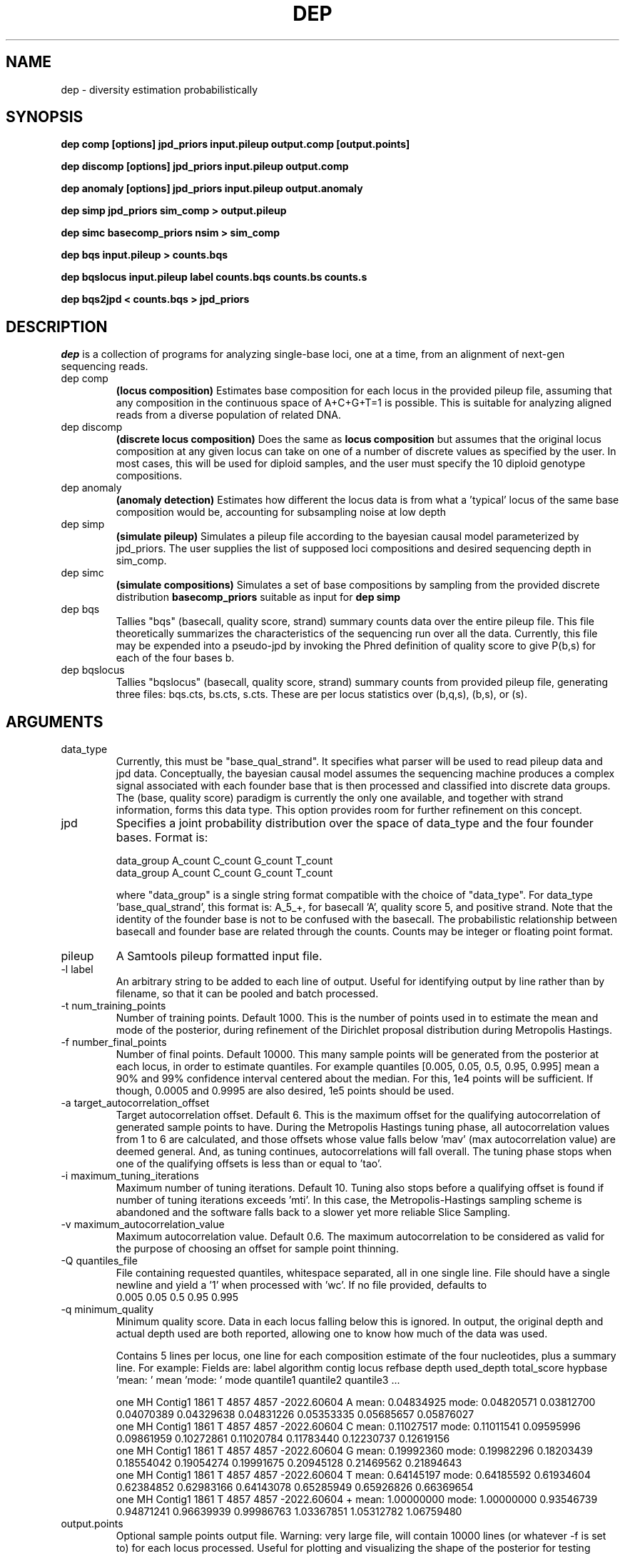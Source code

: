 .TH DEP 1 "Version 1"

.SH NAME
dep \- diversity estimation probabilistically

.SH SYNOPSIS
.B "dep comp [options] jpd_priors input.pileup output.comp [output.points]"
.br

.B "dep discomp [options] jpd_priors input.pileup output.comp"
.br

.B "dep anomaly [options] jpd_priors input.pileup output.anomaly"
.br

.B "dep simp jpd_priors sim_comp > output.pileup"
.br

.B "dep simc basecomp_priors nsim > sim_comp"
.br

.B "dep bqs input.pileup > counts.bqs"
.br

.B "dep bqslocus input.pileup label counts.bqs counts.bs counts.s"
.br

.B "dep bqs2jpd < counts.bqs > jpd_priors"
.br


.SH DESCRIPTION


.I dep
is a collection of programs for analyzing single-base loci, one at a
time, from an alignment of next-gen sequencing reads.

.IP "dep comp"
.B "(locus composition)"
Estimates base composition for each locus in the provided pileup file,
assuming that any composition in the continuous space of A+C+G+T=1 is
possible.  This is suitable for analyzing aligned reads from a diverse
population of related DNA.

.IP "dep discomp"
.B "(discrete locus composition)"
Does the same as 
.B "locus composition"
but assumes that the original locus composition at any
given locus can take on one of a number of discrete values as
specified by the user.  In most cases, this will be used for diploid
samples, and the user must specify the 10 diploid genotype
compositions.

.IP "dep anomaly"
.B "(anomaly detection)"
Estimates how different the locus data is from what a 'typical' locus
of the same base composition would be, accounting for subsampling
noise at low depth

.IP "dep simp"
.B "(simulate pileup)" 
Simulates a pileup file according to the bayesian causal model
parameterized by jpd_priors. The user supplies the list of supposed
loci compositions and desired sequencing depth in sim_comp.

.IP "dep simc"
.B "(simulate compositions)"
Simulates a set of base compositions by sampling from the provided
discrete distribution
.B "basecomp_priors"
.  The output of this command is
suitable as input for
.B "dep simp"

.IP "dep bqs" 
Tallies "bqs" (basecall, quality score, strand) summary counts data
over the entire pileup file. This file theoretically summarizes the
characteristics of the sequencing run over all the data. Currently,
this file may be expended into a pseudo-jpd by invoking the Phred
definition of quality score to give P(b,s) for each of the four bases
b.

.IP "dep bqslocus"
Tallies "bqslocus" (basecall, quality score, strand) summary counts from
provided pileup file, generating three files: bqs.cts, bs.cts,
s.cts. These are per locus statistics over (b,q,s), (b,s), or (s).

.SH ARGUMENTS

.IP "data_type" 
Currently, this must be "base_qual_strand".  It specifies what parser
will be used to read pileup data and jpd data.  Conceptually, the
bayesian causal model assumes the sequencing machine produces a
complex signal associated with each founder base that is then
processed and classified into discrete data groups.  The (base,
quality score) paradigm is currently the only one available, and
together with strand information, forms this data type.  This
option provides room for further refinement on this concept.

.IP "jpd"
Specifies a joint probability distribution over the space of data_type
and the four founder bases.  Format is:

.br

data_group A_count C_count G_count T_count
.br
data_group A_count C_count G_count T_count
.br  \...
.br

where "data_group" is a single string format compatible with the
choice of "data_type". For data_type 'base_qual_strand', this format
is: A_5_+, for basecall 'A', quality score 5, and positive strand.
Note that the identity of the founder base is not to be confused with
the basecall. The probabilistic relationship between basecall and
founder base are related through the counts.  Counts may be integer or
floating point format.

.IP "pileup"
A Samtools pileup formatted input file.

.IP "-l label"
An arbitrary string to be added to each line of output.  Useful for
identifying output by line rather than by filename, so that it can be
pooled and batch processed.

.IP "-t num_training_points"
Number of training points. Default 1000.  This is the number of points
used in to estimate the mean and mode of the posterior, during
refinement of the Dirichlet proposal distribution during Metropolis
Hastings.

.IP "-f number_final_points"
Number of final points.  Default 10000.  This many sample points will
be generated from the posterior at each locus, in order to estimate
quantiles. For example quantiles [0.005, 0.05, 0.5, 0.95, 0.995] mean
a 90% and 99% confidence interval centered about the median.  For
this, 1e4 points will be sufficient.  If though, 0.0005 and 0.9995 are
also desired, 1e5 points should be used.


.IP "-a target_autocorrelation_offset"
Target autocorrelation offset. Default 6.  This is the maximum offset
for the qualifying autocorrelation of generated sample points to
have. During the Metropolis Hastings tuning phase, all autocorrelation
values from 1 to 6 are calculated, and those offsets whose value falls
below 'mav' (max autocorrelation value) are deemed
'qualifying offsets'. Larger offsets will yield smaller values in
general.  And, as tuning continues, autocorrelations will fall
overall. The tuning phase stops when one of the qualifying offsets is
less than or equal to 'tao'.

.IP "-i maximum_tuning_iterations"
Maximum number of tuning iterations.  Default 10. Tuning also stops
before a qualifying offset is found if number of tuning iterations
exceeds 'mti'. In this case, the Metropolis-Hastings sampling scheme
is abandoned and the software falls back to a slower yet more reliable
Slice Sampling.

.IP "-v maximum_autocorrelation_value"
Maximum autocorrelation value.  Default 0.6.  The maximum
autocorrelation to be considered as valid for the purpose of choosing
an offset for sample point thinning.

.IP "-Q quantiles_file" 
File containing requested quantiles, whitespace separated, all in one
single line.  File should have a single newline and yield a '1' when
processed with 'wc'. If no file provided, defaults to
.br
0.005 0.05 0.5 0.95 0.995
.br


.IP "-q minimum_quality"
Minimum quality score.  Data in each locus falling below this is
ignored. In output, the original depth and actual depth used are both
reported, allowing one to know how much of the data was used.

Contains 5 lines per locus,
one line for each composition estimate of the four nucleotides, plus a
summary line.  For example:
Fields are: label algorithm contig locus refbase depth used_depth total_score hypbase 'mean: ' mean 'mode: ' mode quantile1 quantile2 quantile3 ...
.br

one   MH    Contig1     1861  T     4857  4857  -2022.60604   A     mean: 0.04834925    mode: 0.04820571    0.03812700    0.04070389    0.04329638    0.04831226    0.05353335    0.05685657    0.05876027
.br
one   MH    Contig1     1861  T     4857  4857  -2022.60604   C     mean: 0.11027517    mode: 0.11011541    0.09595996    0.09861959    0.10272861    0.11020784    0.11783440    0.12230737    0.12619156
.br
one   MH    Contig1     1861  T     4857  4857  -2022.60604   G     mean: 0.19992360    mode: 0.19982296    0.18203439    0.18554042    0.19054274    0.19991675    0.20945128    0.21469562    0.21894643
.br
one   MH    Contig1     1861  T     4857  4857  -2022.60604   T     mean: 0.64145197    mode: 0.64185592    0.61934604    0.62384852    0.62983166    0.64143078    0.65285949    0.65926826    0.66369654
.br
one   MH    Contig1     1861  T     4857  4857  -2022.60604   +     mean: 1.00000000    mode: 1.00000000    0.93546739    0.94871241    0.96639939    0.99986763    1.03367851    1.05312782    1.06759480


.IP "output.points" 
Optional sample points output file.  Warning: very large file, will
contain 10000 lines (or whatever -f is set to) for each locus
processed. Useful for plotting and visualizing the shape of the
posterior for testing purposes only.

.IP "comp_prior"
File describing the overall sample locus composition of an N-ploid
sample, N usually 1 (haploid) or 2 (diploid), not a diverse
population.  For example, here is a file representing a diploid
organism with 25% each of A,C,G,T, and with about 1/1000 loci
heterozygous. This file doubles as the 'eval_points' file for use with
dep discomp.

.br
1.0 0.0 0.0 0.0 1000
.br
0.5 0.5 0.0 0.0 1
.br
0.5 0.0 0.5 0.0 1
.br
0.5 0.0 0.0 0.5 1
.br
0.0 1.0 0.0 0.0 1000
.br
0.0 0.5 0.5 0.0 1
.br
0.0 0.5 0.0 0.5 1
.br
0.0 0.0 1.0 0.0 1000
.br
0.0 0.0 0.5 0.5 1
.br
0.0 0.0 0.0 1.0 1000


.IP "sim_comp" 
Simulated locus composition output.  Describes a the base composition
of a set of loci simulated according to the frequencies in 'comp_prior'.
Each locus is one line with fields:
.br
position prior_index A_comp C_comp G_comp T_comp
.br
prior_index denotes which line (numbered from zero) was used in the
comp_prior file.  For example, here is a simulation of 7 loci using the above
comp_prior example as the sampling source:
.br

0    9    0.000000     0.000000     0.000000     1.000000
.br
1    4    0.000000     1.000000     0.000000     0.000000
.br
2    7    0.000000     0.000000     1.000000     0.000000
.br
3    0    1.000000     0.000000     0.000000     0.000000
.br
4    4    0.000000     1.000000     0.000000     0.000000
.br
5    0    1.000000     0.000000     0.000000     0.000000
.br
6    9    0.000000     0.000000     0.000000     1.000000
.br
7    7    0.000000     0.000000     1.000000     0.000000
.br


.IP "nsim"
Number of loci compositions to simulate.

.IP "counts.bqs, counts.bs, counts.s"
Tallied statistics of the pileup file, with a separate group of counts
for each locus. Counts are broken down by (basecall, quality, strand),
(basecall, strand), and (strand).
